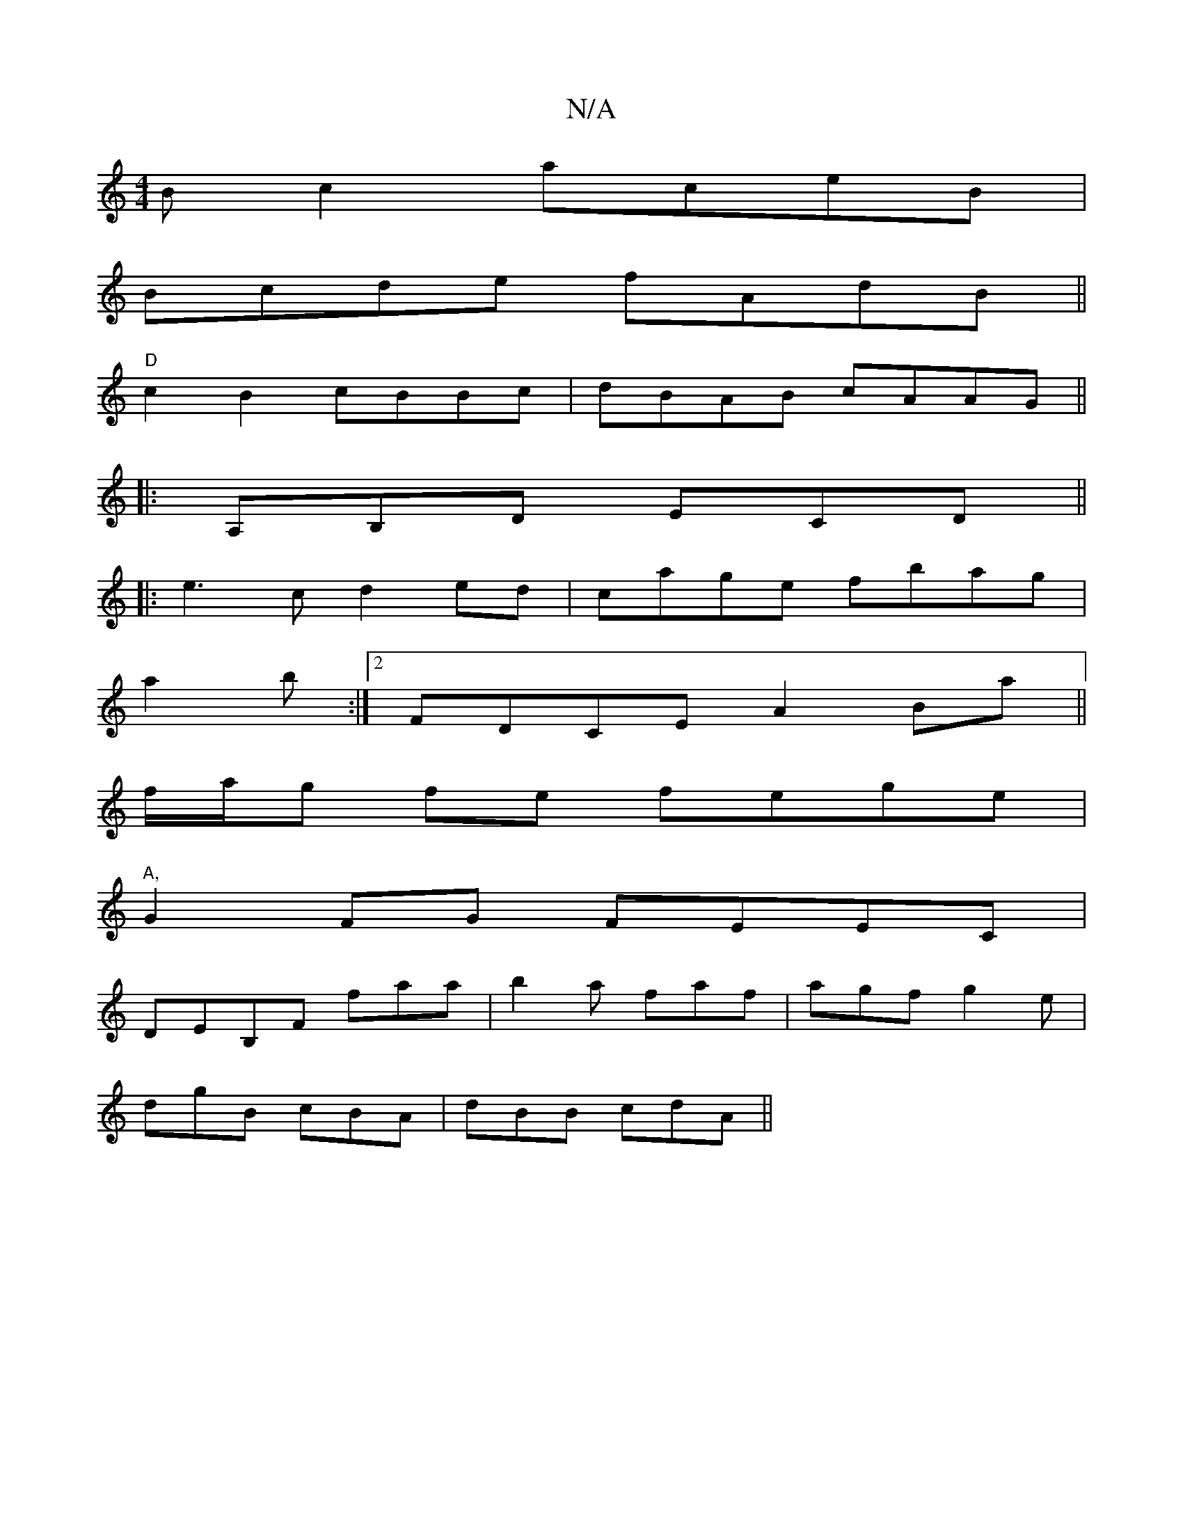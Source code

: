 X:1
T:N/A
M:4/4
R:N/A
K:Cmajor
Bc2 aceB|
Bcde fAdB||
"D"c2B2 cBBc|dBAB cAAG||
|:A,B,D ECD ||
|: e3 c d2 ed|cage fbag|
a2 b :|2 FDCE A2Ba||
 f/a/g fe fege|
"A,"G2 FG FEEC|
DEB,f, faa|b2a faf|agf g2e|
dgB cBA | dBB cdA ||

|: ~E3 A B